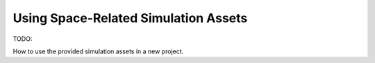 Using Space-Related Simulation Assets
=====================================

TODO:

How to use the provided simulation assets in a new project.


